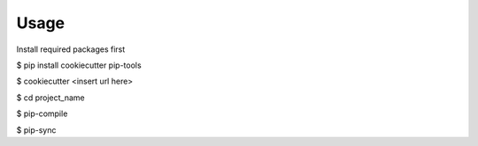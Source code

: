 =====
Usage
=====

Install required packages first

$ pip install cookiecutter pip-tools

$ cookiecutter <insert url here>

$ cd project_name

$ pip-compile

$ pip-sync
